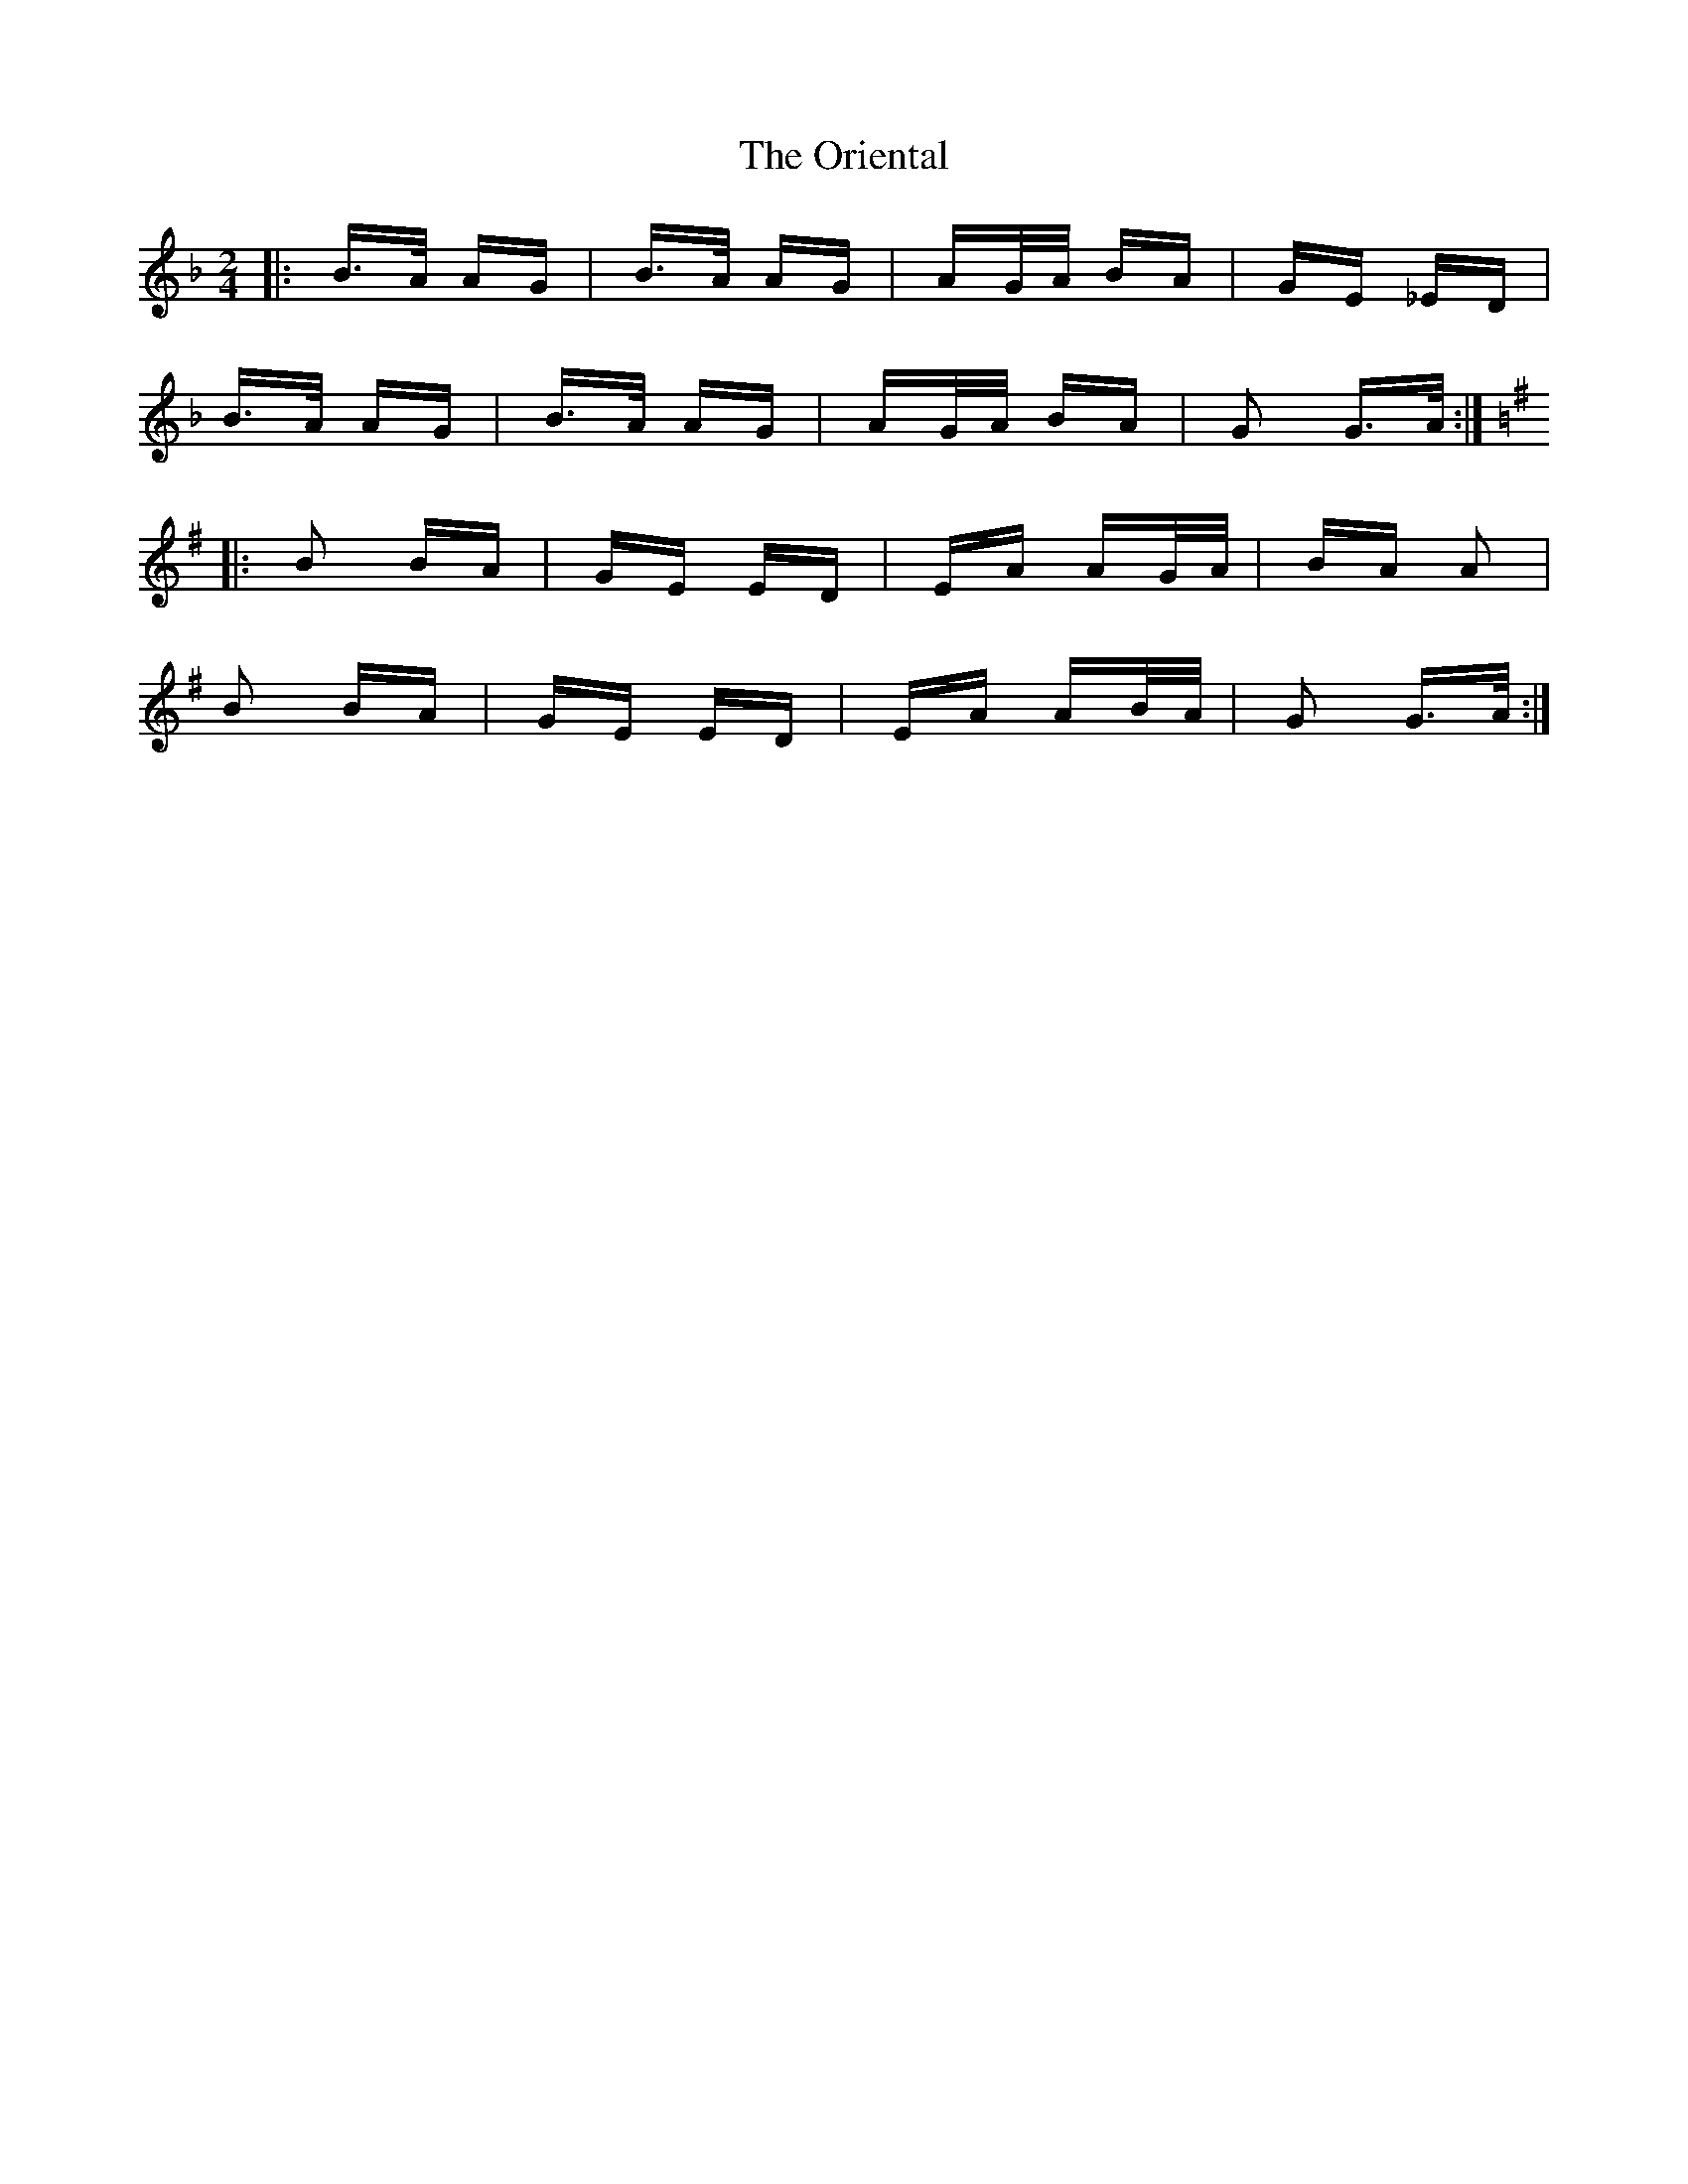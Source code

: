 X: 30711
T: Oriental, The
R: polka
M: 2/4
K: Gdorian
|:B>A AG|B>A AG|AG/A/ BA|GE _ED|
B>A AG|B>A AG|AG/A/ BA|G2 G>A:|
K: Gmaj
|:B2 BA|GE ED|EA AG/A/|BA A2|
B2 BA|GE ED|EA AB/A/|G2 G>A:|

